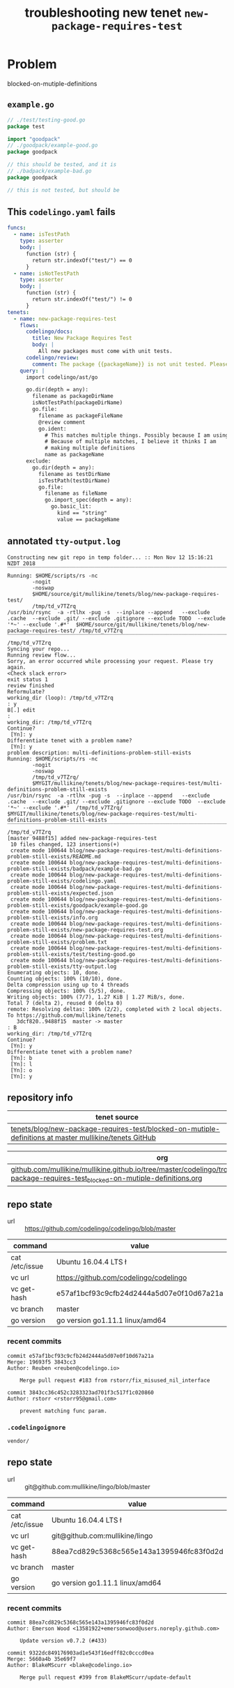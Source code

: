 #+TITLE: troubleshooting new tenet ~new-package-requires-test~
#+HTML_HEAD: <link rel="stylesheet" type="text/css" href="https://mullikine.github.io/org-main.css"/>
#+HTML_HEAD: <link rel="stylesheet" type="text/css" href="https://mullikine.github.io/magit.css"/>

* Problem
blocked-on-mutiple-definitions

** ~example.go~
#+BEGIN_SRC go
  // ./test/testing-good.go
  package test
  
  import "goodpack"
  // ./goodpack/example-good.go
  package goodpack
  
  // this should be tested, and it is
  // ./badpack/example-bad.go
  package goodpack
  
  // this is not tested, but should be
#+END_SRC

** This ~codelingo.yaml~ fails
#+BEGIN_SRC yaml
  funcs:
    - name: isTestPath
      type: asserter
      body: |
        function (str) {
          return str.indexOf("test/") == 0
        }
    - name: isNotTestPath
      type: asserter
      body: |
        function (str) {
          return str.indexOf("test/") != 0
        }
  tenets:
    - name: new-package-requires-test
      flows:
        codelingo/docs:
          title: New Package Requires Test
          body: |
            All new packages must come with unit tests.
        codelingo/review:
          comment: The package {{packageName}} is not unit tested. Please write either an integration (test/integration) and/or an end-to-end (test/e2e) test that tests it.
      query: |
        import codelingo/ast/go
  
        go.dir(depth = any):
          filename as packageDirName
          isNotTestPath(packageDirName)
          go.file:
            filename as packageFileName
            @review comment
            go.ident:
              # This matches multiple things. Possibly because I am using go.dir.
              # Because of multiple matches, I believe it thinks I am
              # making multiple definitions
              name as packageName
        exclude:
          go.dir(depth = any):
            filename as testDirName
            isTestPath(testDirName)
            go.file:
              filename as fileName
              go.import_spec(depth = any):
                go.basic_lit:
                  kind == "string"
                  value == packageName
#+END_SRC

** annotated ~tty-output.log~
#+BEGIN_SRC text
  Constructing new git repo in temp folder... :: Mon Nov 12 15:16:21 NZDT 2018
  ‾‾‾‾‾‾‾‾‾‾‾‾‾‾‾‾‾‾‾‾‾‾‾‾‾‾‾‾‾‾‾‾‾‾‾‾‾‾‾‾‾‾‾‾‾‾‾‾‾‾‾‾‾‾‾‾‾‾‾‾‾‾‾‾‾‾‾‾‾‾‾‾‾‾‾‾
  Running: $HOME/scripts/rs -nc
          -nogit
          -noswap
          $HOME/source/git/mullikine/tenets/blog/new-package-requires-test/
          /tmp/td_v7TZrq
  /usr/bin/rsync  -a -rtlhx -pug -s  --inplace --append   --exclude .cache  --exclude .git/ --exclude .gitignore --exclude TODO  --exclude '*~' --exclude '.#*'  $HOME/source/git/mullikine/tenets/blog/new-package-requires-test/ /tmp/td_v7TZrq
  ‾‾‾‾‾‾‾‾‾‾‾‾‾‾‾‾‾‾‾‾‾‾‾‾‾‾‾‾‾‾‾‾‾‾‾‾‾‾‾‾‾‾‾‾‾‾‾‾‾‾‾‾‾‾‾‾‾‾‾‾‾‾‾‾‾‾‾‾‾‾‾‾‾‾‾‾‾‾‾‾‾‾‾‾‾‾‾‾‾‾‾‾‾‾‾‾‾‾‾‾‾‾‾‾‾‾‾‾‾‾‾‾‾‾‾‾‾‾‾‾‾‾‾‾‾‾‾‾‾‾‾‾‾‾‾‾‾‾‾‾‾‾‾‾‾‾‾‾‾‾‾‾‾‾‾‾‾‾‾‾‾‾‾‾‾‾‾‾‾‾‾‾‾‾‾‾‾‾‾‾‾‾‾‾‾‾‾‾‾‾‾‾‾‾‾‾‾‾‾‾‾‾‾‾‾‾‾‾‾‾‾‾‾‾‾‾‾‾‾‾‾‾‾‾‾‾‾‾‾‾‾‾‾‾‾‾‾‾‾
  /tmp/td_v7TZrq
  Syncing your repo...
  Running review flow...
  Sorry, an error occurred while processing your request. Please try again.
  <Check slack error>
  exit status 1
  review finished
  Reformulate?
  working_dir (loop): /tmp/td_v7TZrq
  : y
  B[.] edit
  :
  working_dir: /tmp/td_v7TZrq
  Continue?
   [Yn]: y
  Differentiate tenet with a problem name?
   [Yn]: y
  problem description: multi-definitions-problem-still-exists
  Running: $HOME/scripts/rs -nc
          -nogit
          -noswap
          /tmp/td_v7TZrq/
          $MYGIT/mullikine/tenets/blog/new-package-requires-test/multi-definitions-problem-still-exists
  /usr/bin/rsync  -a -rtlhx -pug -s  --inplace --append   --exclude .cache  --exclude .git/ --exclude .gitignore --exclude TODO  --exclude '*~' --exclude '.#*'  /tmp/td_v7TZrq/ $MYGIT/mullikine/tenets/blog/new-package-requires-test/multi-definitions-problem-still-exists
  ‾‾‾‾‾‾‾‾‾‾‾‾‾‾‾‾‾‾‾‾‾‾‾‾‾‾‾‾‾‾‾‾‾‾‾‾‾‾‾‾‾‾‾‾‾‾‾‾‾‾‾‾‾‾‾‾‾‾‾‾‾‾‾‾‾‾‾‾‾‾‾‾‾‾‾‾‾‾‾‾‾‾‾‾‾‾‾‾‾‾‾‾‾‾‾‾‾‾‾‾‾‾‾‾‾‾‾‾‾‾‾‾‾‾‾‾‾‾‾‾‾‾‾‾‾‾‾‾‾‾‾‾‾‾‾‾‾‾‾‾‾‾‾‾‾‾‾‾‾‾‾‾‾‾‾‾‾‾‾‾‾‾‾‾‾‾‾‾‾‾‾‾‾‾‾‾‾‾‾‾‾‾‾‾‾‾‾‾‾‾‾‾‾‾‾‾‾‾‾‾‾‾‾‾‾‾‾‾‾‾‾‾‾‾‾‾‾‾‾‾‾‾‾‾‾‾‾‾‾‾‾‾‾‾‾‾‾‾‾‾‾‾‾‾‾‾‾‾‾‾‾‾‾‾‾‾‾‾‾‾‾‾‾‾‾‾‾‾
  /tmp/td_v7TZrq
  [master 9488f15] added new-package-requires-test
   10 files changed, 123 insertions(+)
   create mode 100644 blog/new-package-requires-test/multi-definitions-problem-still-exists/README.md
   create mode 100644 blog/new-package-requires-test/multi-definitions-problem-still-exists/badpack/example-bad.go
   create mode 100644 blog/new-package-requires-test/multi-definitions-problem-still-exists/codelingo.yaml
   create mode 100644 blog/new-package-requires-test/multi-definitions-problem-still-exists/expected.json
   create mode 100644 blog/new-package-requires-test/multi-definitions-problem-still-exists/goodpack/example-good.go
   create mode 100644 blog/new-package-requires-test/multi-definitions-problem-still-exists/info.org
   create mode 100644 blog/new-package-requires-test/multi-definitions-problem-still-exists/new-package-requires-test.org
   create mode 100644 blog/new-package-requires-test/multi-definitions-problem-still-exists/problem.txt
   create mode 100644 blog/new-package-requires-test/multi-definitions-problem-still-exists/test/testing-good.go
   create mode 100644 blog/new-package-requires-test/multi-definitions-problem-still-exists/tty-output.log
  Enumerating objects: 10, done.
  Counting objects: 100% (10/10), done.
  Delta compression using up to 4 threads
  Compressing objects: 100% (5/5), done.
  Writing objects: 100% (7/7), 1.27 KiB | 1.27 MiB/s, done.
  Total 7 (delta 2), reused 0 (delta 0)
  remote: Resolving deltas: 100% (2/2), completed with 2 local objects.
  To https://github.com/mullikine/tenets
     3dcf820..9488f15  master -> master
  : B
  working_dir: /tmp/td_v7TZrq
  Continue?
   [Yn]: y
  Differentiate tenet with a problem name?
   [Yn]: b
   [Yn]: l
   [Yn]: o
   [Yn]: y
#+END_SRC

** repository info
| tenet source
|-
| [[https://github.com/mullikine/tenets/tree/master/blog/new-package-requires-test/blocked-on-mutiple-definitions][tenets/blog/new-package-requires-test/blocked-on-mutiple-definitions at master  mullikine/tenets  GitHub]]

| org
|-
| [[https://github.com/mullikine/mullikine.github.io/tree/master/codelingo/troubleshooting/tenets/new-package-requires-test_blocked-on-mutiple-definitions.org][github.com/mullikine/mullikine.github.io/tree/master/codelingo/troubleshooting/tenets/new-package-requires-test_blocked-on-mutiple-definitions.org]]

** repo state
+ url :: https://github.com/codelingo/codelingo/blob/master

|command|value|
|-
|cat /etc/issue|Ubuntu 16.04.4 LTS \n \l
|vc url|https://github.com/codelingo/codelingo
|vc get-hash|e57af1bcf93c9cfb24d2444a5d07e0f10d67a21a
|vc branch|master
|go version|go version go1.11.1 linux/amd64

*** recent commits
#+BEGIN_SRC text
  commit e57af1bcf93c9cfb24d2444a5d07e0f10d67a21a
  Merge: 19693f5 3843cc3
  Author: Reuben <reuben@codelingo.io>
  
      Merge pull request #183 from rstorr/fix_misused_nil_interface
  
  commit 3843cc36c452c3283323ad701f3c517f1c020860
  Author: rstorr <rstorr95@gmail.com>
  
      prevent matching func param.
#+END_SRC
*** ~.codelingoignore~
#+BEGIN_SRC text
  vendor/
#+END_SRC

** repo state
+ url :: git@github.com:mullikine/lingo/blob/master

|command|value|
|-
|cat /etc/issue|Ubuntu 16.04.4 LTS \n \l
|vc url|git@github.com:mullikine/lingo
|vc get-hash|88ea7cd829c5368c565e143a1395946fc83f0d2d
|vc branch|master
|go version|go version go1.11.1 linux/amd64

*** recent commits
#+BEGIN_SRC text
  commit 88ea7cd829c5368c565e143a1395946fc83f0d2d
  Author: Emerson Wood <13581922+emersonwood@users.noreply.github.com>
  
      Update version v0.7.2 (#433)
  
  commit 9322dc849176903ad1e543f16edff82c0cccd0ea
  Merge: 5660a4b 35e69f7
  Author: BlakeMScurr <blake@codelingo.io>
  
      Merge pull request #399 from BlakeMScurr/update-default
#+END_SRC
